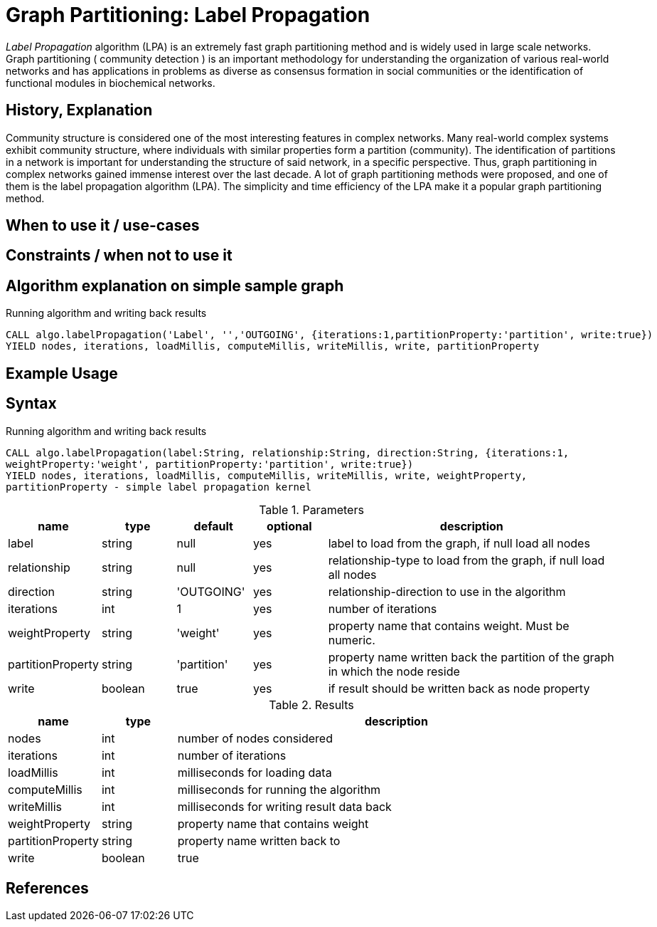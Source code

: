 = Graph Partitioning: Label Propagation

_Label Propagation_ algorithm (LPA) is an extremely fast graph partitioning method and is widely used in large scale networks. 
Graph partitioning ( community detection ) is an important methodology for understanding the organization of various real-world networks and has applications in problems as diverse as consensus formation in social communities or the identification of functional modules in biochemical networks. 

== History, Explanation

Community structure is considered one of the most interesting features in complex networks. 
Many real-world complex systems exhibit community structure, where individuals with similar properties form a partition (community). 
The identification of partitions in a network is important for understanding the structure of said network, in a specific perspective. 
Thus, graph partitioning in complex networks gained immense interest over the last decade. 
A lot of graph partitioning methods were proposed, and one of them is the label propagation algorithm (LPA).
The simplicity and time efficiency of the LPA make it a popular graph partitioning method. 


== When to use it / use-cases



== Constraints / when not to use it

== Algorithm explanation on simple sample graph

.Running algorithm and writing back results
[source,cypher]
----
CALL algo.labelPropagation('Label', '','OUTGOING', {iterations:1,partitionProperty:'partition', write:true}) 
YIELD nodes, iterations, loadMillis, computeMillis, writeMillis, write, partitionProperty 
----

== Example Usage

== Syntax

.Running algorithm and writing back results
[source,cypher]
----
CALL algo.labelPropagation(label:String, relationship:String, direction:String, {iterations:1,
weightProperty:'weight', partitionProperty:'partition', write:true}) 
YIELD nodes, iterations, loadMillis, computeMillis, writeMillis, write, weightProperty,
partitionProperty - simple label propagation kernel
----

.Parameters
[opts="header",cols="1,1,1,1,4"]
|===
| name | type | default | optional | description
| label  | string | null | yes | label to load from the graph, if null load all nodes
| relationship | string | null | yes | relationship-type to load from the graph, if null load all nodes
| direction | string | 'OUTGOING' | yes | relationship-direction to use in the algorithm
| iterations | int | 1 | yes | number of iterations
| weightProperty | string | 'weight' | yes | property name that contains weight. Must be numeric.
| partitionProperty | string | 'partition' | yes | property name written back the partition of the graph in which the node reside
| write | boolean | true | yes | if result should be written back as node property

|===

.Results
[opts="header",cols="1,1,6"]
|===
| name | type | description
| nodes | int | number of nodes considered
| iterations | int | number of iterations
| loadMillis | int | milliseconds for loading data
| computeMillis | int | milliseconds for running the algorithm
| writeMillis | int | milliseconds for writing result data back
| weightProperty | string | property name that contains weight
| partitionProperty | string | property name written back to
| write | boolean | true | yes | if result was written back as node property
|===
== References

ifdef::implementation[]
// tag::implementation[]

== Implementation Details

:leveloffset: +1
// copied from: https://github.com/neo4j-contrib/neo4j-graph-algorithms/issues/95

_Label Propagation_ is a graph partitioning algorithm already implemented in current apoc-procedures. 

## Progress

- [x] adapt apoc-procedure to algorithm api
- [x] single threaded implementation
- [x] tests
- [ ] edge case tests
- [x] implement procedure
- [x] simple benchmark 
- [x] benchmark on bigger graphs
- [x] parallelization
- [x] evaluation
- [x] documentation

## TODO

- adapt existing procedure to algorithm api

// tag::implementation[]
endif::implementation[]
